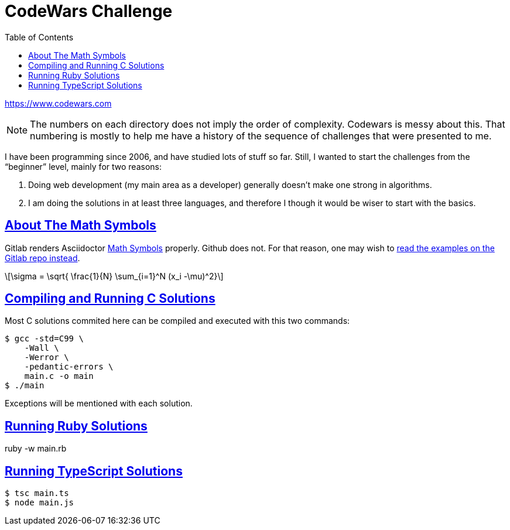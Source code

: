 = CodeWars Challenge
// :linkcss:
// :stylesheet: asciidoctor-original-with-overrides.css
// :stylesdir: {user-home}/Projects/proghowto
:webfonts:
:stem: latexmath
:icons!: font
:source-highlighter: pygments
:source-linenums-option:
:pygments-css: class
:sectlinks:
:sectnums!:
:toclevels: 6
:toc: left
:favicon: https://fernandobasso.dev/cmdline.png




https://www.codewars.com

NOTE: The numbers on each directory does not imply the order of complexity. Codewars is messy about this. That numbering is mostly to help me have a history of the sequence of challenges that were presented to me.

I have been programming since 2006, and have studied lots of stuff so far. Still, I wanted to start the challenges from the “beginner” level, mainly for two reasons:

1. Doing web development (my main area as a developer) generally doesn't make one strong in algorithms.
2. I am doing the solutions in at least three languages, and therefore I though it would be wiser to start with the basics.

== About The Math Symbols

Gitlab renders Asciidoctor link:https://asciidoctor.org/docs/user-manual/#enriching-your-content[Math Symbols^] properly. Github does not. For that reason, one may wish to link:https://gitlab.com/programming-studies/programming-how-to/tree/master/codewars[read the examples on the Gitlab repo instead].

[latexmath]
++++
\sigma = \sqrt{ \frac{1}{N} \sum_{i=1}^N (x_i -\mu)^2}
++++

== Compiling and Running C Solutions

Most C solutions commited here can be compiled and executed with this two commands:

[source,shell-session]
----
$ gcc -std=C99 \
    -Wall \
    -Werror \
    -pedantic-errors \
    main.c -o main
$ ./main
----

Exceptions will be mentioned with each solution.

== Running Ruby Solutions

ruby -w main.rb


== Running TypeScript Solutions

[source,shell-session]
----
$ tsc main.ts
$ node main.js
----
